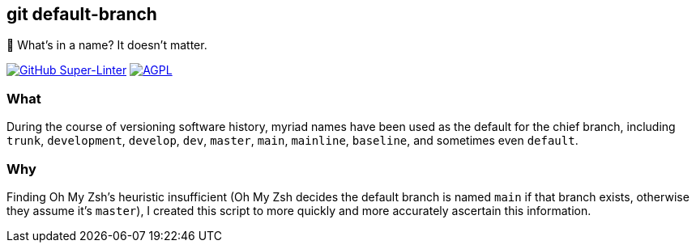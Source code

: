 git default-branch
------------------

🌳 What’s in a name? It doesn’t matter.

https://github.com/LucasLarson/git-default-branch/actions?query=workflow:Super-Linter[image:https://github.com/LucasLarson/git-default-branch/workflows/Super-Linter/badge.svg[GitHub
Super-Linter,title="GitHub Super-Linter status"]]
https://github.com/LucasLarson/git-default-branch/blob/main/license.adoc[image:https://img.shields.io/badge/license-AGPL_3+-blue[AGPL,title="GNU
Affero General Public License v3.0 or later"]]

What
~~~~
During the course of versioning software history, myriad names have been used
as the default for the chief branch, including `trunk`, `development`,
`develop`, `dev`, `master`, `main`, `mainline`, `baseline`, and sometimes even
`default`.

Why
~~~
Finding Oh My Zsh’s heuristic insufficient (Oh My Zsh decides the default
branch is named `main` if that branch exists, otherwise they assume it’s
`master`), I created this script to more quickly and more accurately ascertain
this information.
